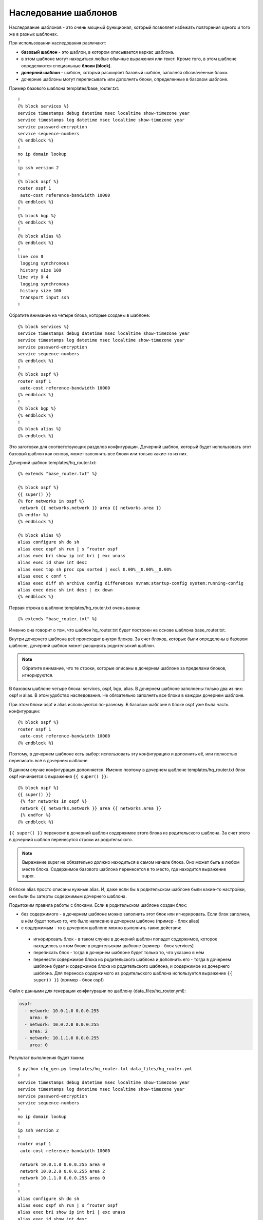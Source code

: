 Наследование шаблонов
---------------------

Наследование шаблонов - это очень мощный функционал, который позволяет
избежать повторения одного и того же в разных шаблонах.

При использовании наследования различают: 

* **базовый шаблон** - это шаблон, в котором описывается каркас шаблона. 
* в этом шаблоне могут находиться любые обычные выражения или текст. 
  Кроме того, в этом шаблоне определяются специальные **блоки (block)**. 
* **дочерний шаблон** - шаблон, который расширяет базовый шаблон, заполняя
  обозначенные блоки. 
* дочерние шаблоны могут переписывать или дополнять
  блоки, определенные в базовом шаблоне.

Пример базового шаблона templates/base_router.txt:

::

    !
    {% block services %}
    service timestamps debug datetime msec localtime show-timezone year
    service timestamps log datetime msec localtime show-timezone year
    service password-encryption
    service sequence-numbers
    {% endblock %}
    !
    no ip domain lookup
    !
    ip ssh version 2
    !
    {% block ospf %}
    router ospf 1
     auto-cost reference-bandwidth 10000
    {% endblock %}
    !
    {% block bgp %}
    {% endblock %}
    !
    {% block alias %}
    {% endblock %}
    !
    line con 0
     logging synchronous
     history size 100
    line vty 0 4
     logging synchronous
     history size 100
     transport input ssh
    !

Обратите внимание на четыре блока, которые созданы в шаблоне:

::

    {% block services %}
    service timestamps debug datetime msec localtime show-timezone year
    service timestamps log datetime msec localtime show-timezone year
    service password-encryption
    service sequence-numbers
    {% endblock %}
    !
    {% block ospf %}
    router ospf 1
     auto-cost reference-bandwidth 10000
    {% endblock %}
    !
    {% block bgp %}
    {% endblock %}
    !
    {% block alias %}
    {% endblock %}

Это заготовки для соответствующих разделов конфигурации. Дочерний
шаблон, который будет использовать этот базовый шаблон как основу, может
заполнять все блоки или только какие-то из них.

Дочерний шаблон templates/hq_router.txt:

::

    {% extends "base_router.txt" %}

    {% block ospf %}
    {{ super() }}
    {% for networks in ospf %}
     network {{ networks.network }} area {{ networks.area }}
    {% endfor %}
    {% endblock %}

    {% block alias %}
    alias configure sh do sh
    alias exec ospf sh run | s ^router ospf
    alias exec bri show ip int bri | exc unass
    alias exec id show int desc
    alias exec top sh proc cpu sorted | excl 0.00%__0.00%__0.00%
    alias exec c conf t
    alias exec diff sh archive config differences nvram:startup-config system:running-config
    alias exec desc sh int desc | ex down
    {% endblock %}

Первая строка в шаблоне templates/hq_router.txt очень важна:

::

    {% extends "base_router.txt" %}

Именно она говорит о том, что шаблон hq_router.txt будет построен на
основе шаблона base_router.txt.

Внутри дочернего шаблона всё происходит внутри блоков. За счет блоков,
которые были определены в базовом шаблоне, дочерний шаблон может
расширять родительский шаблон.

.. note::

    Обратите внимание, что те строки, которые описаны в дочернем шаблоне
    за пределами блоков, игнорируются.

В базовом шаблоне четыре блока: services, ospf, bgp, alias. В дочернем
шаблоне заполнены только два из них: ospf и alias.
В этом удобство наследования. Не обязательно заполнять все блоки в
каждом дочернем шаблоне.

При этом блоки ospf и alias используются по-разному. В базовом шаблоне в
блоке ospf уже была часть конфигурации:

::

    {% block ospf %}
    router ospf 1
     auto-cost reference-bandwidth 10000
    {% endblock %}

Поэтому, в дочернем шаблоне есть выбор: использовать эту конфигурацию и
дополнить её, или полностью переписать всё в дочернем шаблоне.

В данном случае конфигурация дополняется. Именно поэтому в дочернем
шаблоне templates/hq_router.txt блок ospf начинается с выражения
``{{ super() }}``:

::

    {% block ospf %}
    {{ super() }}
     {% for networks in ospf %}
     network {{ networks.network }} area {{ networks.area }}
     {% endfor %}
    {% endblock %}

``{{ super() }}`` переносит в дочерний шаблон содержимое этого блока из
родительского шаблона. За счет этого в дочерний шаблон перенесутся
строки из родительского.

.. note::

    Выражение super не обязательно должно находиться в самом начале
    блока. Оно может быть в любом месте блока. Содержимое базового
    шаблона перенесется в то место, где находится выражение super.

В блоке alias просто описаны нужные alias. И, даже если бы в
родительском шаблоне были какие-то настройки, они были бы затерты
содержимым дочернего шаблона.

Подытожим правила работы с блоками. Если в родительском шаблоне создан
блок: 

* без содержимого - в дочернем шаблоне можно заполнить этот блок
  или игнорировать. Если блок заполнен, в нём будет только то, что было
  написано в дочернем шаблоне (пример - блок alias) 
* с содержимым - то в дочернем шаблоне можно выполнить такие действия: 

 * игнорировать блок - в таком случае в дочерний шаблон попадет содержимое, 
   которое находилось в этом блоке в родительском шаблоне (пример - блок services) 
 * переписать блок - тогда в дочернем шаблоне будет только то, что указано в нём 
 * перенести содержимое блока из родительского шаблона и дополнить 
   его - тогда в дочернем шаблоне будет и содержимое блока из родительского
   шаблона, и содержимое из дочернего шаблона. Для переноса содержимого из
   родительского шаблона используется выражение ``{{ super() }}`` (пример - блок ospf)

Файл с данными для генерации конфигурации по шаблону
(data_files/hq_router.yml):

.. code:: json

    ospf:
      - network: 10.0.1.0 0.0.0.255
        area: 0
      - network: 10.0.2.0 0.0.0.255
        area: 2
      - network: 10.1.1.0 0.0.0.255
        area: 0

Результат выполнения будет таким:

::

    $ python cfg_gen.py templates/hq_router.txt data_files/hq_router.yml
    !
    service timestamps debug datetime msec localtime show-timezone year
    service timestamps log datetime msec localtime show-timezone year
    service password-encryption
    service sequence-numbers
    !
    no ip domain lookup
    !
    ip ssh version 2
    !
    router ospf 1
     auto-cost reference-bandwidth 10000

     network 10.0.1.0 0.0.0.255 area 0
     network 10.0.2.0 0.0.0.255 area 2
     network 10.1.1.0 0.0.0.255 area 0
    !
    !
    alias configure sh do sh
    alias exec ospf sh run | s ^router ospf
    alias exec bri show ip int bri | exc unass
    alias exec id show int desc
    alias exec top sh proc cpu sorted | excl 0.00%__0.00%__0.00%
    alias exec c conf t
    alias exec diff sh archive config differences nvram:startup-config system:running-config
    alias exec desc sh int desc | ex down
    !
    line con 0
     logging synchronous
     history size 100
    line vty 0 4
     logging synchronous
     history size 100
     transport input ssh
    !

Обратите внимание, что в блоке ospf есть и команды из базового шаблона,
и команды из дочернего шаблона.

